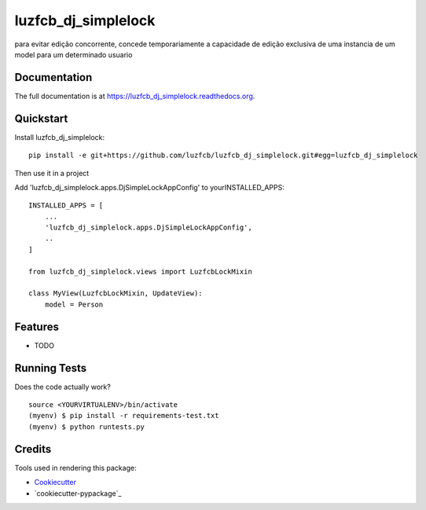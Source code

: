 =============================
luzfcb_dj_simplelock
=============================

.. image:: https://badge.fury.io/py/luzfcb_dj_simplelock.png
    :target: https://badge.fury.io/py/luzfcb_dj_simplelock

.. image:: https://travis-ci.org/luzfcb/luzfcb_dj_simplelock.png?branch=master
    :target: https://travis-ci.org/luzfcb/luzfcb_dj_simplelock

.. image:: https://codecov.io/github/luzfcb/luzfcb_dj_simplelock/coverage.svg?branch=master
    :target: https://codecov.io/github/luzfcb/luzfcb_dj_simplelock?branch=master

para evitar edição concorrente, concede temporariamente a capacidade de edição exclusiva de uma instancia de um model para um determinado usuario

Documentation
-------------

The full documentation is at https://luzfcb_dj_simplelock.readthedocs.org.

Quickstart
----------

Install luzfcb_dj_simplelock::

    pip install -e git+https://github.com/luzfcb/luzfcb_dj_simplelock.git#egg=luzfcb_dj_simplelock


Then use it in a project

Add 'luzfcb_dj_simplelock.apps.DjSimpleLockAppConfig' to yourINSTALLED_APPS::

    INSTALLED_APPS = [
        ...
        'luzfcb_dj_simplelock.apps.DjSimpleLockAppConfig',
        ..
    ]

    from luzfcb_dj_simplelock.views import LuzfcbLockMixin

    class MyView(LuzfcbLockMixin, UpdateView):
        model = Person



Features
--------

* TODO

Running Tests
--------------

Does the code actually work?

::

    source <YOURVIRTUALENV>/bin/activate
    (myenv) $ pip install -r requirements-test.txt
    (myenv) $ python runtests.py

Credits
---------

Tools used in rendering this package:

*  Cookiecutter_
*  `cookiecutter-pypackage`_

.. _Cookiecutter: https://github.com/audreyr/cookiecutter
.. _`cookiecutter-djangopackage`: https://github.com/pydanny/cookiecutter-djangopackage

